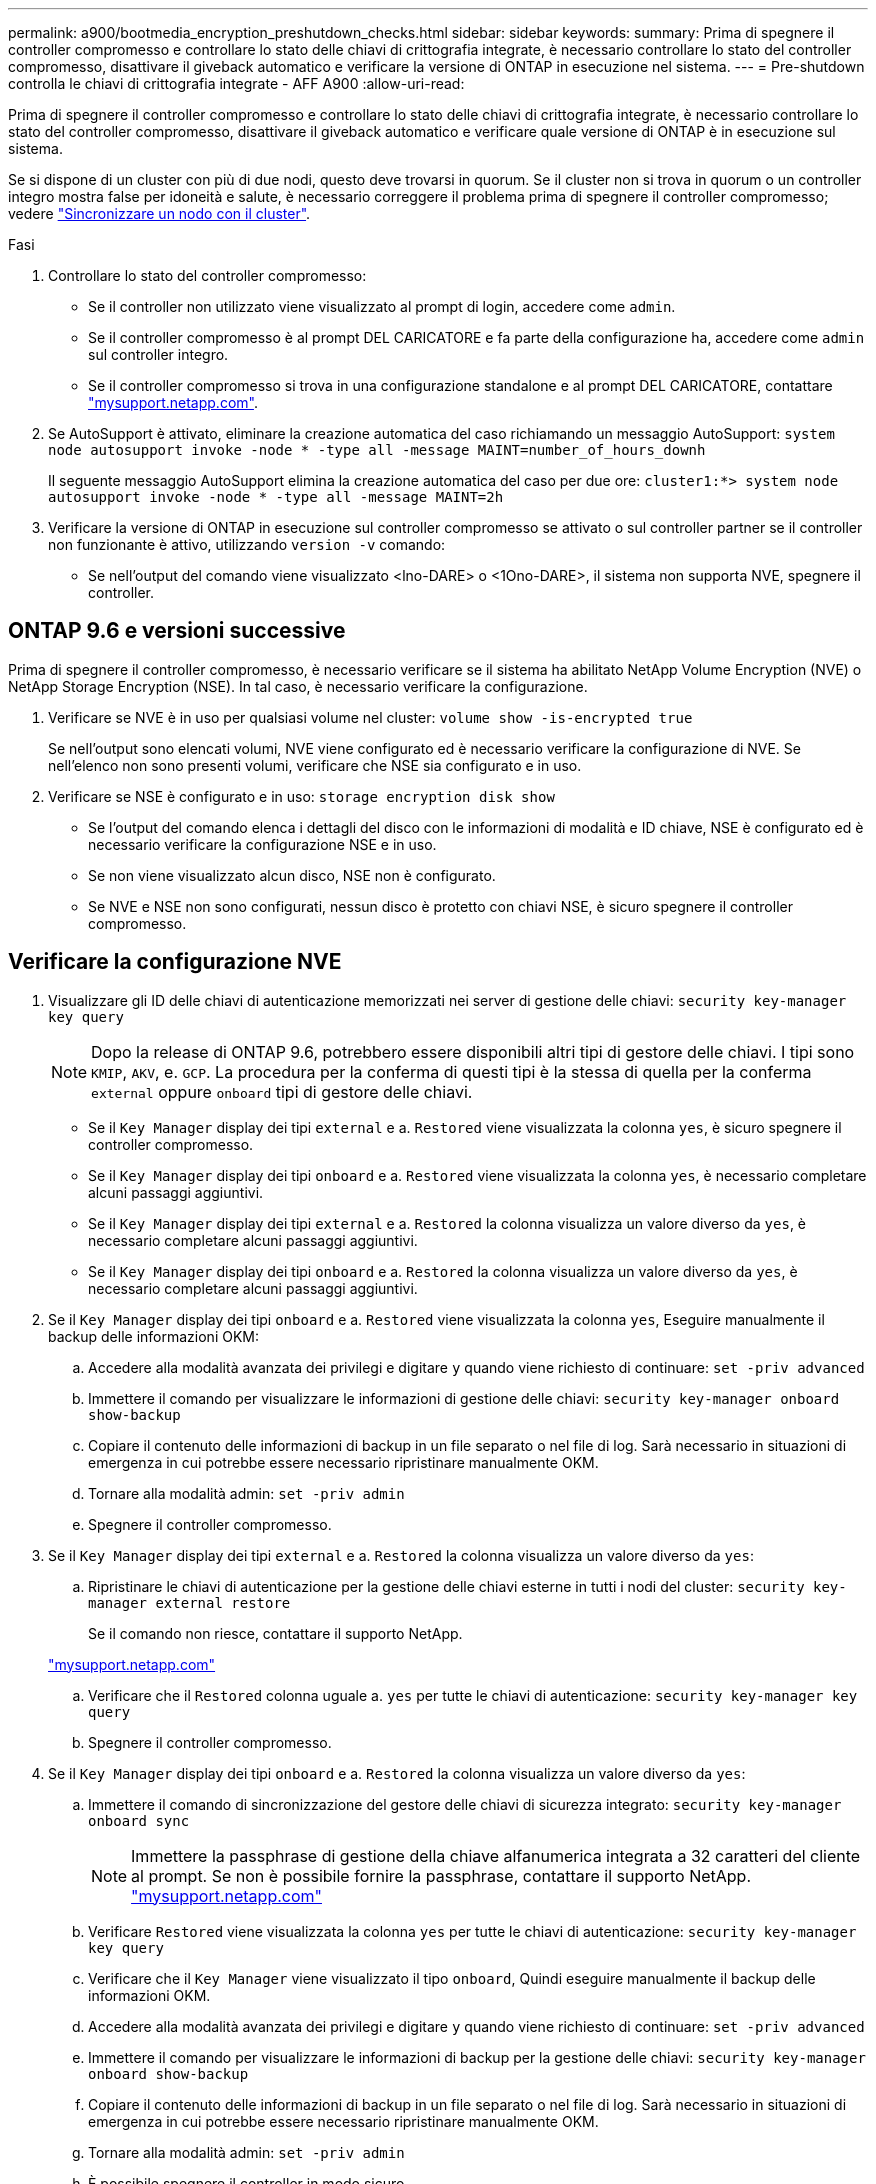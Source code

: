 ---
permalink: a900/bootmedia_encryption_preshutdown_checks.html 
sidebar: sidebar 
keywords:  
summary: Prima di spegnere il controller compromesso e controllare lo stato delle chiavi di crittografia integrate, è necessario controllare lo stato del controller compromesso, disattivare il giveback automatico e verificare la versione di ONTAP in esecuzione nel sistema. 
---
= Pre-shutdown controlla le chiavi di crittografia integrate - AFF A900
:allow-uri-read: 


[role="lead"]
Prima di spegnere il controller compromesso e controllare lo stato delle chiavi di crittografia integrate, è necessario controllare lo stato del controller compromesso, disattivare il giveback automatico e verificare quale versione di ONTAP è in esecuzione sul sistema.

Se si dispone di un cluster con più di due nodi, questo deve trovarsi in quorum. Se il cluster non si trova in quorum o un controller integro mostra false per idoneità e salute, è necessario correggere il problema prima di spegnere il controller compromesso; vedere link:https://docs.netapp.com/us-en/ontap/system-admin/synchronize-node-cluster-task.html?q=Quorum["Sincronizzare un nodo con il cluster"^].

.Fasi
. Controllare lo stato del controller compromesso:
+
** Se il controller non utilizzato viene visualizzato al prompt di login, accedere come `admin`.
** Se il controller compromesso è al prompt DEL CARICATORE e fa parte della configurazione ha, accedere come `admin` sul controller integro.
** Se il controller compromesso si trova in una configurazione standalone e al prompt DEL CARICATORE, contattare link:http://mysupport.netapp.com/["mysupport.netapp.com"^].


. Se AutoSupport è attivato, eliminare la creazione automatica del caso richiamando un messaggio AutoSupport: `system node autosupport invoke -node * -type all -message MAINT=number_of_hours_downh`
+
Il seguente messaggio AutoSupport elimina la creazione automatica del caso per due ore: `cluster1:*> system node autosupport invoke -node * -type all -message MAINT=2h`

. Verificare la versione di ONTAP in esecuzione sul controller compromesso se attivato o sul controller partner se il controller non funzionante è attivo, utilizzando `version -v` comando:
+
** Se nell'output del comando viene visualizzato <lno-DARE> o <1Ono-DARE>, il sistema non supporta NVE, spegnere il controller.






== ONTAP 9.6 e versioni successive

Prima di spegnere il controller compromesso, è necessario verificare se il sistema ha abilitato NetApp Volume Encryption (NVE) o NetApp Storage Encryption (NSE). In tal caso, è necessario verificare la configurazione.

. Verificare se NVE è in uso per qualsiasi volume nel cluster: `volume show -is-encrypted true`
+
Se nell'output sono elencati volumi, NVE viene configurato ed è necessario verificare la configurazione di NVE. Se nell'elenco non sono presenti volumi, verificare che NSE sia configurato e in uso.

. Verificare se NSE è configurato e in uso: `storage encryption disk show`
+
** Se l'output del comando elenca i dettagli del disco con le informazioni di modalità e ID chiave, NSE è configurato ed è necessario verificare la configurazione NSE e in uso.
** Se non viene visualizzato alcun disco, NSE non è configurato.
** Se NVE e NSE non sono configurati, nessun disco è protetto con chiavi NSE, è sicuro spegnere il controller compromesso.






== Verificare la configurazione NVE

. Visualizzare gli ID delle chiavi di autenticazione memorizzati nei server di gestione delle chiavi: `security key-manager key query`
+

NOTE: Dopo la release di ONTAP 9.6, potrebbero essere disponibili altri tipi di gestore delle chiavi. I tipi sono `KMIP`, `AKV`, e. `GCP`. La procedura per la conferma di questi tipi è la stessa di quella per la conferma `external` oppure `onboard` tipi di gestore delle chiavi.

+
** Se il `Key Manager` display dei tipi `external` e a. `Restored` viene visualizzata la colonna `yes`, è sicuro spegnere il controller compromesso.
** Se il `Key Manager` display dei tipi `onboard` e a. `Restored` viene visualizzata la colonna `yes`, è necessario completare alcuni passaggi aggiuntivi.
** Se il `Key Manager` display dei tipi `external` e a. `Restored` la colonna visualizza un valore diverso da `yes`, è necessario completare alcuni passaggi aggiuntivi.
** Se il `Key Manager` display dei tipi `onboard` e a. `Restored` la colonna visualizza un valore diverso da `yes`, è necessario completare alcuni passaggi aggiuntivi.


. Se il `Key Manager` display dei tipi `onboard` e a. `Restored` viene visualizzata la colonna `yes`, Eseguire manualmente il backup delle informazioni OKM:
+
.. Accedere alla modalità avanzata dei privilegi e digitare `y` quando viene richiesto di continuare: `set -priv advanced`
.. Immettere il comando per visualizzare le informazioni di gestione delle chiavi: `security key-manager onboard show-backup`
.. Copiare il contenuto delle informazioni di backup in un file separato o nel file di log. Sarà necessario in situazioni di emergenza in cui potrebbe essere necessario ripristinare manualmente OKM.
.. Tornare alla modalità admin: `set -priv admin`
.. Spegnere il controller compromesso.


. Se il `Key Manager` display dei tipi `external` e a. `Restored` la colonna visualizza un valore diverso da `yes`:
+
.. Ripristinare le chiavi di autenticazione per la gestione delle chiavi esterne in tutti i nodi del cluster: `security key-manager external restore`
+
Se il comando non riesce, contattare il supporto NetApp.

+
http://mysupport.netapp.com/["mysupport.netapp.com"^]

.. Verificare che il `Restored` colonna uguale a. `yes` per tutte le chiavi di autenticazione: `security key-manager key query`
.. Spegnere il controller compromesso.


. Se il `Key Manager` display dei tipi `onboard` e a. `Restored` la colonna visualizza un valore diverso da `yes`:
+
.. Immettere il comando di sincronizzazione del gestore delle chiavi di sicurezza integrato: `security key-manager onboard sync`
+

NOTE: Immettere la passphrase di gestione della chiave alfanumerica integrata a 32 caratteri del cliente al prompt. Se non è possibile fornire la passphrase, contattare il supporto NetApp. http://mysupport.netapp.com/["mysupport.netapp.com"^]

.. Verificare `Restored` viene visualizzata la colonna `yes` per tutte le chiavi di autenticazione: `security key-manager key query`
.. Verificare che il `Key Manager` viene visualizzato il tipo `onboard`, Quindi eseguire manualmente il backup delle informazioni OKM.
.. Accedere alla modalità avanzata dei privilegi e digitare `y` quando viene richiesto di continuare: `set -priv advanced`
.. Immettere il comando per visualizzare le informazioni di backup per la gestione delle chiavi: `security key-manager onboard show-backup`
.. Copiare il contenuto delle informazioni di backup in un file separato o nel file di log. Sarà necessario in situazioni di emergenza in cui potrebbe essere necessario ripristinare manualmente OKM.
.. Tornare alla modalità admin: `set -priv admin`
.. È possibile spegnere il controller in modo sicuro.






== Verificare la configurazione NSE

. Visualizzare gli ID delle chiavi di autenticazione memorizzati nei server di gestione delle chiavi: `security key-manager key query -key-type NSE-AK`
+

NOTE: Dopo la release di ONTAP 9.6, potrebbero essere disponibili altri tipi di gestore delle chiavi. I tipi sono `KMIP`, `AKV`, e. `GCP`. La procedura per la conferma di questi tipi è la stessa di quella per la conferma `external` oppure `onboard` tipi di gestore delle chiavi.

+
** Se il `Key Manager` display dei tipi `external` e a. `Restored` viene visualizzata la colonna `yes`, è sicuro spegnere il controller compromesso.
** Se il `Key Manager` display dei tipi `onboard` e a. `Restored` viene visualizzata la colonna `yes`, è necessario completare alcuni passaggi aggiuntivi.
** Se il `Key Manager` display dei tipi `external` e a. `Restored` la colonna visualizza un valore diverso da `yes`, è necessario completare alcuni passaggi aggiuntivi.
** Se il `Key Manager` display dei tipi `external` e a. `Restored` la colonna visualizza un valore diverso da `yes`, è necessario completare alcuni passaggi aggiuntivi.


. Se il `Key Manager` display dei tipi `onboard` e a. `Restored` viene visualizzata la colonna `yes`, Eseguire manualmente il backup delle informazioni OKM:
+
.. Accedere alla modalità avanzata dei privilegi e digitare `y` quando viene richiesto di continuare: `set -priv advanced`
.. Immettere il comando per visualizzare le informazioni di gestione delle chiavi: `security key-manager onboard show-backup`
.. Copiare il contenuto delle informazioni di backup in un file separato o nel file di log. Sarà necessario in situazioni di emergenza in cui potrebbe essere necessario ripristinare manualmente OKM.
.. Tornare alla modalità admin: `set -priv admin`
.. È possibile spegnere il controller in modo sicuro.


. Se il `Key Manager` display dei tipi `external` e a. `Restored` la colonna visualizza un valore diverso da `yes`:
+
.. Ripristinare le chiavi di autenticazione per la gestione delle chiavi esterne in tutti i nodi del cluster: `security key-manager external restore`
+
Se il comando non riesce, contattare il supporto NetApp.

+
http://mysupport.netapp.com/["mysupport.netapp.com"^]

.. Verificare che il `Restored` colonna uguale a. `yes` per tutte le chiavi di autenticazione: `security key-manager key query`
.. È possibile spegnere il controller in modo sicuro.


. Se il `Key Manager` display dei tipi `onboard` e a. `Restored` la colonna visualizza un valore diverso da `yes`:
+
.. Immettere il comando di sincronizzazione del gestore delle chiavi di sicurezza integrato: `security key-manager onboard sync`
+
Immettere la passphrase di gestione della chiave alfanumerica integrata a 32 caratteri del cliente al prompt. Se non è possibile fornire la passphrase, contattare il supporto NetApp.

+
http://mysupport.netapp.com/["mysupport.netapp.com"^]

.. Verificare `Restored` viene visualizzata la colonna `yes` per tutte le chiavi di autenticazione: `security key-manager key query`
.. Verificare che il `Key Manager` viene visualizzato il tipo `onboard`, Quindi eseguire manualmente il backup delle informazioni OKM.
.. Accedere alla modalità avanzata dei privilegi e digitare `y` quando viene richiesto di continuare: `set -priv advanced`
.. Immettere il comando per visualizzare le informazioni di backup per la gestione delle chiavi: `security key-manager onboard show-backup`
.. Copiare il contenuto delle informazioni di backup in un file separato o nel file di log. Sarà necessario in situazioni di emergenza in cui potrebbe essere necessario ripristinare manualmente OKM.
.. Tornare alla modalità admin: `set -priv admin`
.. È possibile spegnere il controller in modo sicuro.



